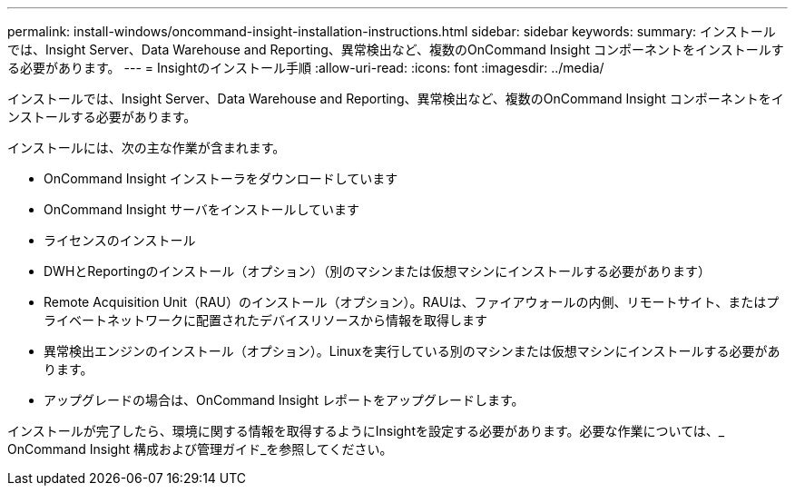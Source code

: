 ---
permalink: install-windows/oncommand-insight-installation-instructions.html 
sidebar: sidebar 
keywords:  
summary: インストールでは、Insight Server、Data Warehouse and Reporting、異常検出など、複数のOnCommand Insight コンポーネントをインストールする必要があります。 
---
= Insightのインストール手順
:allow-uri-read: 
:icons: font
:imagesdir: ../media/


[role="lead"]
インストールでは、Insight Server、Data Warehouse and Reporting、異常検出など、複数のOnCommand Insight コンポーネントをインストールする必要があります。

インストールには、次の主な作業が含まれます。

* OnCommand Insight インストーラをダウンロードしています
* OnCommand Insight サーバをインストールしています
* ライセンスのインストール
* DWHとReportingのインストール（オプション）（別のマシンまたは仮想マシンにインストールする必要があります）
* Remote Acquisition Unit（RAU）のインストール（オプション）。RAUは、ファイアウォールの内側、リモートサイト、またはプライベートネットワークに配置されたデバイスリソースから情報を取得します
* 異常検出エンジンのインストール（オプション）。Linuxを実行している別のマシンまたは仮想マシンにインストールする必要があります。
* アップグレードの場合は、OnCommand Insight レポートをアップグレードします。


インストールが完了したら、環境に関する情報を取得するようにInsightを設定する必要があります。必要な作業については、_ OnCommand Insight 構成および管理ガイド_を参照してください。
